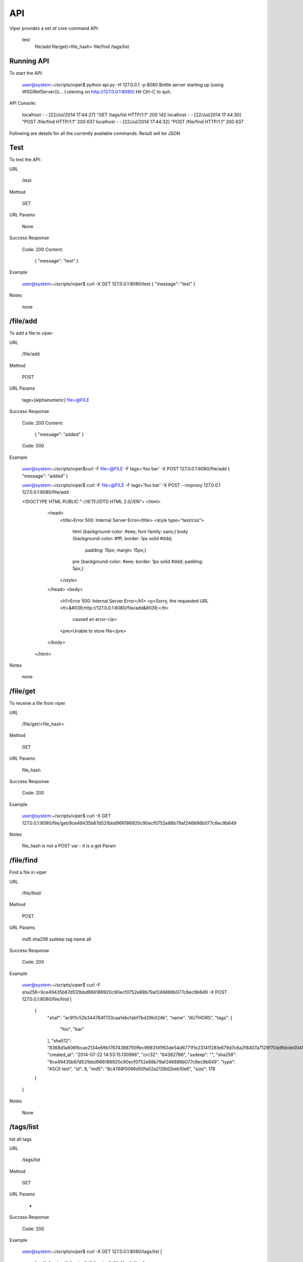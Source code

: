 API
========

Viper provides a set of core command API:

  test
	file/add
	file/get/<file_hash>
	file/find
	/tags/list
	


Running API
--------

To start the API:

	user@system:~/scripts/viper$ python api.py -H 127.0.0.1 -p 8080
	Bottle server starting up (using WSGIRefServer())...
	Listening on http://127.0.0.1:8080/
	Hit Ctrl-C to quit.

API Console:

	localhost - - [22/Jul/2014 17:44:27] "GET /tags/list HTTP/1.1" 200 142
	localhost - - [22/Jul/2014 17:44:30] "POST /file/find HTTP/1.1" 200 637
	localhost - - [22/Jul/2014 17:44:32] "POST /file/find HTTP/1.1" 200 637

Following are details for all the currently available commands.
Result will be JSON


Test
--------

To test the API:

URL

	/test

Method

	GET

URL Params

	None

Success Response
	
	Code: 200
	Content:
		{
    		"message": "test"
		}

Example

	user@system:~/scripts/viper$ curl -X GET 127.0.0.1:8080/test
	{
    	"message": "test"
	}

Notes

	none


/file/add
--------

To add a file to viper:

URL

	/file/add

Method

	POST

URL Params

	tags=[alphanumeric]
	file=@FILE

Success Response
	
	Code: 200
	Content:
		{
    		"message": "added"
		}
	Code: 500 

Example

	user@system:~/scripts/viper$curl -F file=@FILE -F tags='foo bar' -X POST 127.0.0.1:8080/file/add
	{
    	"message": "added"
	}

	user@system:~/scripts/viper$ curl -F file=@FILE -F tags='foo bar'    -X POST --noproxy 127.0.0.1 127.0.0.1:8080/file/add

    	<!DOCTYPE HTML PUBLIC "-//IETF//DTD HTML 2.0//EN">
    	<html>
        	<head>
		    <title>Error 500: Internal Server Error</title>
		    <style type="text/css">
		      html {background-color: #eee; font-family: sans;}
		      body {background-color: #fff; border: 1px solid #ddd;
		            padding: 15px; margin: 15px;}
		      pre {background-color: #eee; border: 1px solid #ddd; padding: 5px;}
		    </style>
		</head>
		<body>
		    <h1>Error 500: Internal Server Error</h1>
		    <p>Sorry, the requested URL <tt>&#039;http://127.0.0.1:8080/file/add&#039;</tt>
		       caused an error:</p>
		    <pre>Unable to store file</pre>
		</body>
	    </html>

Notes

	none


/file/get
--------

To receive a file from viper

URL

	/file/get/<file_hash>

Method

	GET

URL Params

	file_hash

Success Response
	
	Code: 200

Example

	user@system:~/scripts/viper$ curl -X GET 127.0.0.1:8080/file/get/9ce49435b67d531bbd966186920c90ecf0752e88b79af246886b077c8ec9b649

Notes

	file_hash is not a POST var - it is a get Param


/file/find
--------

Find a file in viper

URL

	/file/find/

Method

	POST

URL Params

	md5
	sha256
	ssdeep
	tag
	name
	all

Success Response
	
	Code: 200

Example

	user@system:~/scripts/viper$ curl -F sha256=9ce49435b67d531bbd966186920c90ecf0752e88b79af246886b077c8ec9b649 -X POST 127.0.0.1:8080/file/find
	[
	    {
		"sha1": "ac911c52b344764f733caa1ebcfabf7bd29b024b", 
		"name": "AUTHORS", 
		"tags": [
		    "foo", 
		    "bar"
		], 
		"sha512": "8368d1a806fbcae2134e69b17674388755ffec99831d1f63de54d6771f1e23141f281e679d7c6a2f8407a7129f70ddfbbde0041961b01f7779cd0ec2944804f0", 
		"created_at": "2014-07-22 14:53:15.130966", 
		"crc32": "64362766", 
		"ssdeep": "", 
		"sha256": "9ce49435b67d531bbd966186920c90ecf0752e88b79af246886b077c8ec9b649", 
		"type": "ASCII text", 
		"id": 8, 
		"md5": "8c4768f0066d50fa02a2128d2beb10e6", 
		"size": 178
	    }
	]

Notes

	None


/tags/list
--------

list all tags

URL

	/tags/list

Method

	GET

URL Params

	-

Success Response
	
	Code: 200

Example

	user@system:~/scripts/viper$ curl -X GET 127.0.0.1:8080/tags/list
	[
	    "asd", 
	    "asdasd", 
	    "asdas2d", 
	    "asdas2d3", 
	    "foo", 
	    "bar"
	]

Notes

	None
